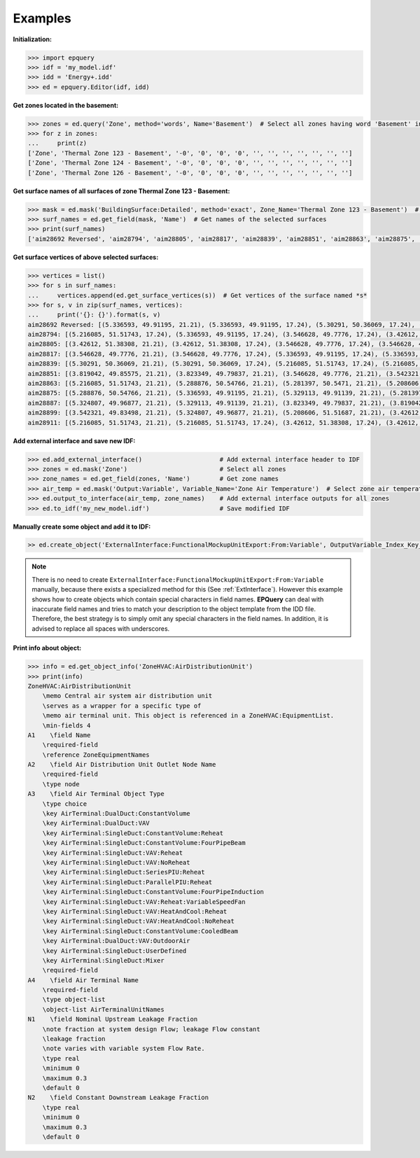 .. _Examples:

Examples
========

**Initialization:**

.. code::

    >>> import epquery
    >>> idf = 'my_model.idf'
    >>> idd = 'Energy+.idd'
    >>> ed = epquery.Editor(idf, idd)

**Get zones located in the basement:**

.. code::

    >>> zones = ed.query('Zone', method='words', Name='Basement')  # Select all zones having word 'Basement' in the name
    >>> for z in zones:
    ...     print(z)
    ['Zone', 'Thermal Zone 123 - Basement', '-0', '0', '0', '0', '', '', '', '', '', '', '']
    ['Zone', 'Thermal Zone 124 - Basement', '-0', '0', '0', '0', '', '', '', '', '', '', '']
    ['Zone', 'Thermal Zone 126 - Basement', '-0', '0', '0', '0', '', '', '', '', '', '', '']

**Get surface names of all surfaces of zone Thermal Zone 123 - Basement:**

.. code::

    >>> mask = ed.mask('BuildingSurface:Detailed', method='exact', Zone_Name='Thermal Zone 123 - Basement')  # Select surfaces of the zone 'Thermal Zone 123 - Basement'
    >>> surf_names = ed.get_field(mask, 'Name')  # Get names of the selected surfaces
    >>> print(surf_names)
    ['aim28692 Reversed', 'aim28794', 'aim28805', 'aim28817', 'aim28839', 'aim28851', 'aim28863', 'aim28875', 'aim28887', 'aim28899', 'aim28911']

**Get surface vertices of above selected surfaces:**

.. code::

    >>> vertices = list()
    >>> for s in surf_names:
    ...     vertices.append(ed.get_surface_vertices(s))  # Get vertices of the surface named *s*
    >>> for s, v in zip(surf_names, vertices):
    ...     print('{}: {}').format(s, v)
    aim28692 Reversed: [(5.336593, 49.91195, 21.21), (5.336593, 49.91195, 17.24), (5.30291, 50.36069, 17.24), (5.30291, 50.36069, 21.21)]
    aim28794: [(5.216085, 51.51743, 17.24), (5.336593, 49.91195, 17.24), (3.546628, 49.7776, 17.24), (3.42612, 51.38308, 17.24)]
    aim28805: [(3.42612, 51.38308, 21.21), (3.42612, 51.38308, 17.24), (3.546628, 49.7776, 17.24), (3.546628, 49.7776, 21.21)]
    aim28817: [(3.546628, 49.7776, 21.21), (3.546628, 49.7776, 17.24), (5.336593, 49.91195, 17.24), (5.336593, 49.91195, 21.21)]
    aim28839: [(5.30291, 50.36069, 21.21), (5.30291, 50.36069, 17.24), (5.216085, 51.51743, 17.24), (5.216085, 51.51743, 21.21)]
    aim28851: [(3.819042, 49.85575, 21.21), (3.823349, 49.79837, 21.21), (3.546628, 49.7776, 21.21), (3.542321, 49.83498, 21.21)]
    aim28863: [(5.216085, 51.51743, 21.21), (5.288876, 50.54766, 21.21), (5.281397, 50.5471, 21.21), (5.208606, 51.51687, 21.21)]
    aim28875: [(5.288876, 50.54766, 21.21), (5.336593, 49.91195, 21.21), (5.329113, 49.91139, 21.21), (5.281397, 50.5471, 21.21)]
    aim28887: [(5.324807, 49.96877, 21.21), (5.329113, 49.91139, 21.21), (3.823349, 49.79837, 21.21), (3.819042, 49.85575, 21.21)]
    aim28899: [(3.542321, 49.83498, 21.21), (5.324807, 49.96877, 21.21), (5.208606, 51.51687, 21.21), (3.42612, 51.38308, 21.21)]
    aim28911: [(5.216085, 51.51743, 21.21), (5.216085, 51.51743, 17.24), (3.42612, 51.38308, 17.24), (3.42612, 51.38308, 21.21)]

**Add external interface and save new IDF:**

.. code::

    >>> ed.add_external_interface()                     # Add external interface header to IDF
    >>> zones = ed.mask('Zone')                         # Select all zones
    >>> zone_names = ed.get_field(zones, 'Name')        # Get zone names
    >>> air_temp = ed.mask('Output:Variable', Variable_Name='Zone Air Temperature')  # Select zone air temperature output
    >>> ed.output_to_interface(air_temp, zone_names)    # Add external interface outputs for all zones
    >>> ed.to_idf('my_new_model.idf')                   # Save modified IDF

**Manually create some object and add it to IDF:**

.. code::

    >> ed.create_object('ExternalInterface:FunctionalMockupUnitExport:From:Variable', OutputVariable_Index_Key_Name='Zone 1', OutputVariable_Name='Zone Air Temperature', FMU_Variable_Name='Zone_1_Temperature')

.. note::

    There is no need to create ``ExternalInterface:FunctionalMockupUnitExport:From:Variable`` manually, because there exists a specialized method for this (See :ref:`ExtInterface`).
    However this example shows how to create objects which contain special characters in field names. **EPQuery** can deal with inaccurate field names and tries
    to match your description to the object template from the IDD file. Therefore, the best strategy is to simply omit any special characters in the field names.
    In addition, it is advised to replace all spaces with underscores.

**Print info about object:**

.. code::

    >>> info = ed.get_object_info('ZoneHVAC:AirDistributionUnit')
    >>> print(info)
    ZoneHVAC:AirDistributionUnit
        \memo Central air system air distribution unit
        \serves as a wrapper for a specific type of
        \memo air terminal unit. This object is referenced in a ZoneHVAC:EquipmentList.
        \min-fields 4
    A1    \field Name
        \required-field
        \reference ZoneEquipmentNames
    A2    \field Air Distribution Unit Outlet Node Name
        \required-field
        \type node
    A3    \field Air Terminal Object Type
        \type choice
        \key AirTerminal:DualDuct:ConstantVolume
        \key AirTerminal:DualDuct:VAV
        \key AirTerminal:SingleDuct:ConstantVolume:Reheat
        \key AirTerminal:SingleDuct:ConstantVolume:FourPipeBeam
        \key AirTerminal:SingleDuct:VAV:Reheat
        \key AirTerminal:SingleDuct:VAV:NoReheat
        \key AirTerminal:SingleDuct:SeriesPIU:Reheat
        \key AirTerminal:SingleDuct:ParallelPIU:Reheat
        \key AirTerminal:SingleDuct:ConstantVolume:FourPipeInduction
        \key AirTerminal:SingleDuct:VAV:Reheat:VariableSpeedFan
        \key AirTerminal:SingleDuct:VAV:HeatAndCool:Reheat
        \key AirTerminal:SingleDuct:VAV:HeatAndCool:NoReheat
        \key AirTerminal:SingleDuct:ConstantVolume:CooledBeam
        \key AirTerminal:DualDuct:VAV:OutdoorAir
        \key AirTerminal:SingleDuct:UserDefined
        \key AirTerminal:SingleDuct:Mixer
        \required-field
    A4    \field Air Terminal Name
        \required-field
        \type object-list
        \object-list AirTerminalUnitNames
    N1    \field Nominal Upstream Leakage Fraction
        \note fraction at system design Flow; leakage Flow constant
        \leakage fraction
        \note varies with variable system Flow Rate.
        \type real
        \minimum 0
        \maximum 0.3
        \default 0
    N2    \field Constant Downstream Leakage Fraction
        \type real
        \minimum 0
        \maximum 0.3
        \default 0
